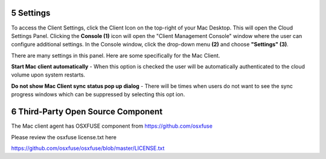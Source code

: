 ************
5 Settings
************

To access the Client Settings, click the Client Icon on the top-right of your Mac Desktop. This will open the Cloud Settings Panel. Clicking the **Console (1)** icon will open the "Client Management Console" window where the user can configure additional settings. In the Console window, click the drop-down menu **(2)** and choose **"Settings" (3)**.

.. image:: _static/image_s5_1_1.png

There are many settings in this panel. Here are some specifically for the Mac Client.

**Start Mac client automatically** - When this option is checked the user will be automatically authenticated to the cloud volume upon system restarts.

**Do not show Mac Client sync status pop up dialog** - There will be times when users do not want to see the sync progress windows which can be suppressed by selecting this opt ion.

.. image:: _static/image_s5_1_2.png

*************************************
6 Third-Party Open Source Component 
*************************************

The Mac client agent has OSXFUSE component from https://github.com/osxfuse

Please review the osxfuse license.txt here

https://github.com/osxfuse/osxfuse/blob/master/LICENSE.txt

